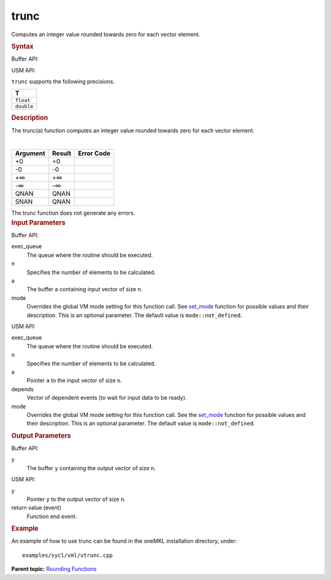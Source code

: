 .. _trunc:

trunc
=====


.. container::


   Computes an integer value rounded towards zero for each vector
   element.


   .. container:: section
      :name: GUID-7C064574-4033-4AA4-B9AD-B7AADB25CAE4


      .. rubric:: Syntax
         :class: sectiontitle


      Buffer API:


      .. cpp:function::  void trunc(queue& exec_queue, int64_t n,      buffer<T,1>& a, buffer<T,1>& y, uint64_t mode = mode::not_defined      )

      USM API:


      .. cpp:function::  event trunc(queue& exec_queue, int64_t n, T\* a,      T\* y, vector_class<event>\* depends, uint64_t mode =      mode::not_defined )

      ``trunc`` supports the following precisions.


      .. list-table:: 
         :header-rows: 1

         * -  T 
         * -  ``float`` 
         * -  ``double`` 




.. container:: section
   :name: GUID-0589178E-949F-4F9A-B773-98FF38619B20


   .. rubric:: Description
      :class: sectiontitle


   The trunc(a) function computes an integer value rounded towards zero for
   each vector element.


   | 
   | |image0|


   .. container:: tablenoborder


      .. list-table:: 
         :header-rows: 1

         * -  Argument 
           -  Result 
           -  Error Code 
         * -  +0 
           -  +0 
           -    
         * -  -0 
           -  -0 
           -    
         * -  +∞ 
           -  +∞ 
           -    
         * -  -∞ 
           -  -∞ 
           -    
         * -  QNAN 
           -  QNAN 
           -    
         * -  SNAN 
           -  QNAN 
           -    




   The trunc function does not generate any errors.


.. container:: section
   :name: GUID-8D31EE70-939F-4573-948A-01F1C3018531


   .. rubric:: Input Parameters
      :class: sectiontitle


   Buffer API:


   exec_queue
      The queue where the routine should be executed.


   n
      Specifies the number of elements to be calculated.


   a
      The buffer ``a`` containing input vector of size ``n``.


   mode
      Overrides the global VM mode setting for this function call. See
      `set_mode <setmode.html>`__
      function for possible values and their description. This is an
      optional parameter. The default value is ``mode::not_defined``.


   USM API:


   exec_queue
      The queue where the routine should be executed.


   n
      Specifies the number of elements to be calculated.


   a
      Pointer ``a`` to the input vector of size ``n``.


   depends
      Vector of dependent events (to wait for input data to be ready).


   mode
      Overrides the global VM mode setting for this function call. See
      the `set_mode <setmode.html>`__
      function for possible values and their description. This is an
      optional parameter. The default value is ``mode::not_defined``.


.. container:: section
   :name: GUID-08546E2A-7637-44E3-91A3-814E524F5FB7


   .. rubric:: Output Parameters
      :class: sectiontitle


   Buffer API:


   y
      The buffer ``y`` containing the output vector of size ``n``.


   USM API:


   y
      Pointer ``y`` to the output vector of size ``n``.


   return value (event)
      Function end event.


.. container:: section
   :name: GUID-C97BF68F-B566-4164-95E0-A7ADC290DDE2


   .. rubric:: Example
      :class: sectiontitle


   An example of how to use trunc can be found in the oneMKL installation
   directory, under:


   ::


      examples/sycl/vml/vtrunc.cpp


.. container:: familylinks


   .. container:: parentlink


      **Parent topic:** `Rounding
      Functions <rounding-functions.html>`__



.. |image0| image:: ../equations/GUID-CA113DF0-DE46-42A1-99AF-93F6F76E72EA-low.gif

